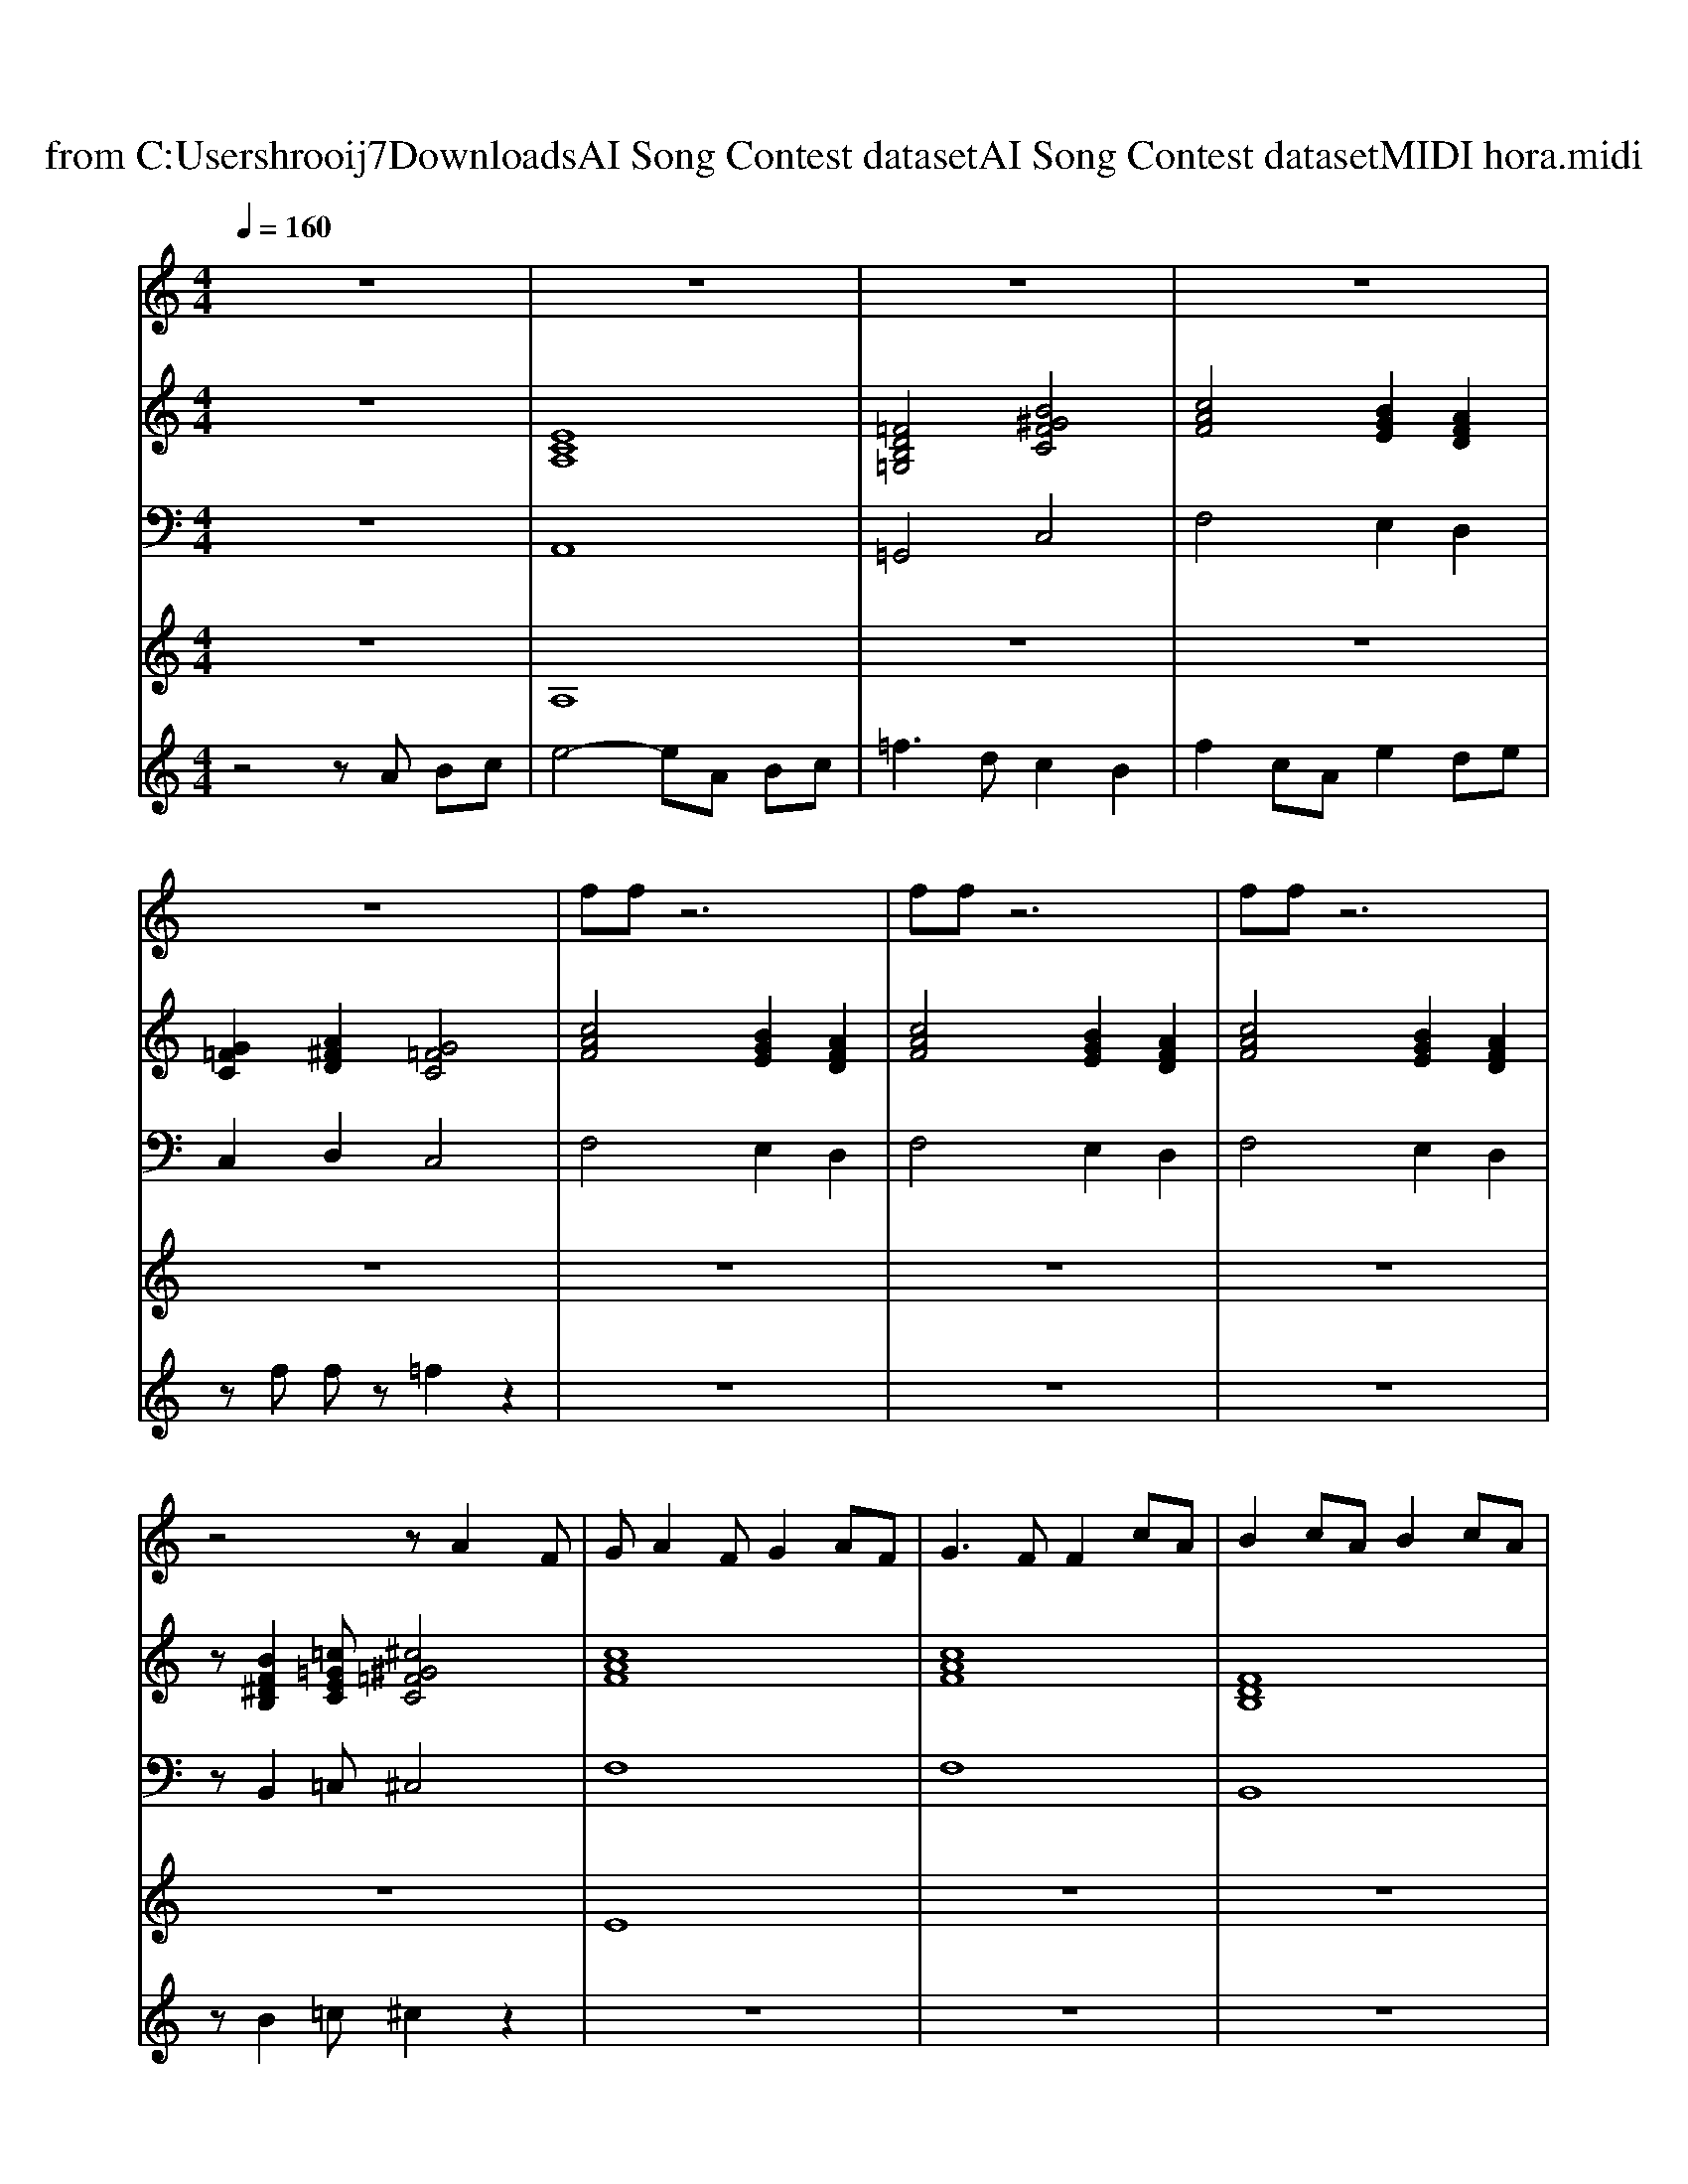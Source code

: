 X: 1
T: from C:\Users\hrooij7\Downloads\AI Song Contest dataset\AI Song Contest dataset\MIDI\200_hora.midi
M: 4/4
L: 1/8
Q:1/4=160
K:C major
V:1
%%MIDI program 0
z8| \
z8| \
z8| \
z8|
z8| \
ff z6| \
ff z6| \
ff z6|
z4 zA2F| \
GA2F G2 AF| \
G3F F2 cA| \
B2 cA B2 cA|
B4 zB cd| \
e4 zA Bc| \
=f3d c2 B2| \
f2 cA e2 de|
c4 zc ^d=f| \
ff zc e2 de/2f/2| \
z3c e2 de/2f/2| \
z3c e2 de|
c4 zc ^d=f| \
ff zc e2 de/2f/2| \
z3c e2 de/2f/2| \
z3c e2 de|
c8| \
F2 c2 B2 e2| \
FF c2 B2 e2| \
fe dA cd/2c2-c/2|
F2 c2 B2 e2| \
FF c2 B2 e2| \
fe dA cd/2c2-c/2|
V:2
%%MIDI program 0
z8| \
[ECA,]8| \
[=FDB,=G,]4 [B^GFC]4| \
[cAF]4 [BGE]2 [AFD]2|
[G=FC]2 [A^FD]2 [G=FC]4| \
[cAF]4 [BGE]2 [AFD]2| \
[cAF]4 [BGE]2 [AFD]2| \
[cAF]4 [BGE]2 [AFD]2|
z[BF^DB,]2[=c=GEC] [^c^G=FC]4| \
[cAF]8| \
[cAF]8| \
[FDB,]8|
[FDB,]8| \
[ECA,]8| \
[DB,G,]4 [BG=FC]4| \
[cAF]4 [BGE]2 [AFD]2|
[G=FC]8| \
[cAF]4 [BGE]2 [AFD]2| \
[cAF]4 [BGE]2 [AFD]2| \
[cAF]4 [BGE]2 [AFD]2|
[G=FC]8| \
[cAF]4 [BGE]2 [AFD]2| \
[cAF]4 [BGE]2 [AFD]2| \
[cAF]4 [BGE]2 [AFD]2|
[G=FC]8| \
[cAF]4 [BGE]4| \
[cAF]4 [BGE]4| \
[AFD]4 [G=FC]4|
[cAF]4 [BGE]4| \
[cAF]4 [BGE]4| \
[AFD]4 [G=FC]4|
V:3
%%MIDI program 0
z8| \
A,,8| \
=G,,4 C,4| \
F,4 E,2 D,2|
C,2 D,2 C,4| \
F,4 E,2 D,2| \
F,4 E,2 D,2| \
F,4 E,2 D,2|
zB,,2=C, ^C,4| \
F,8| \
F,8| \
B,,8|
B,,8| \
A,,8| \
G,,4 C,,4| \
F,,4 E,,2 D,,2|
C,,8| \
F,,4 E,,2 D,,2| \
F,,4 E,,2 D,,2| \
F,,4 E,,2 D,,2|
C,8| \
F,,4 E,,2 D,,2| \
F,,4 E,,2 D,,2| \
F,,4 E,,2 D,,2|
C,8| \
F,,4 E,,4| \
F,,4 E,,4| \
D,,4 C,,4|
F,,4 E,,4| \
F,,4 E,,4| \
D,,4 C,,4|
V:4
%%MIDI program 0
z8| \
A,8| \
z8| \
z8|
z8| \
z8| \
z8| \
z8|
z8| \
E8| \
z8| \
z8|
z8| \
z8| \
z8| \
z8|
z8| \
C8|
V:5
%%MIDI program 0
z4 zA Bc| \
e4- eA Bc| \
=f3d c2 B2| \
f2 cA e2 de|
zf fz =f2 z2| \
z8| \
z8| \
z8|
zB2=c ^c2 z2| \
z8| \
z8| \
z8|
z8| \
z8| \
z8| \
z8|
z8| \
z8| \
z8| \
z8|
z8| \
z8| \
z8| \
z8|
z8| \
G8|

